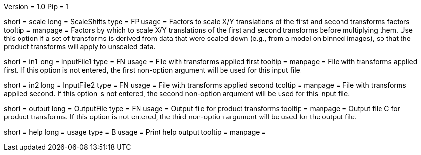 Version = 1.0
Pip = 1

[Field = ScaleShifts]
short = scale
long = ScaleShifts
type = FP
usage = Factors to scale X/Y translations of the first and second transforms
factors
tooltip = 
manpage = Factors by which to scale X/Y translations of the first and second
transforms before multiplying them.  Use this option if a set of transforms
is derived from data that were scaled down (e.g., from a model on binned
images), so that the product transforms will apply to unscaled data.

[Field = InputFile1]
short = in1
long = InputFile1
type = FN
usage = File with transforms applied first
tooltip = 
manpage = File with transforms applied first.  If this option is not entered,
the first non-option argument will be used for this input file.

[Field = InputFile2]
short = in2
long = InputFile2
type = FN
usage = File with transforms applied second
tooltip = 
manpage = File with transforms applied second.  If this option is not entered,
the second non-option argument will be used for this input file.

[Field = OutputFile]
short = output
long = OutputFile
type = FN
usage = Output file for product transforms
tooltip = 
manpage = Output file C for product transforms.  If this option is not
entered, the third non-option argument will be used for the output file.

[Field = usage]
short = help
long = usage
type = B
usage = Print help output
tooltip = 
manpage = 
